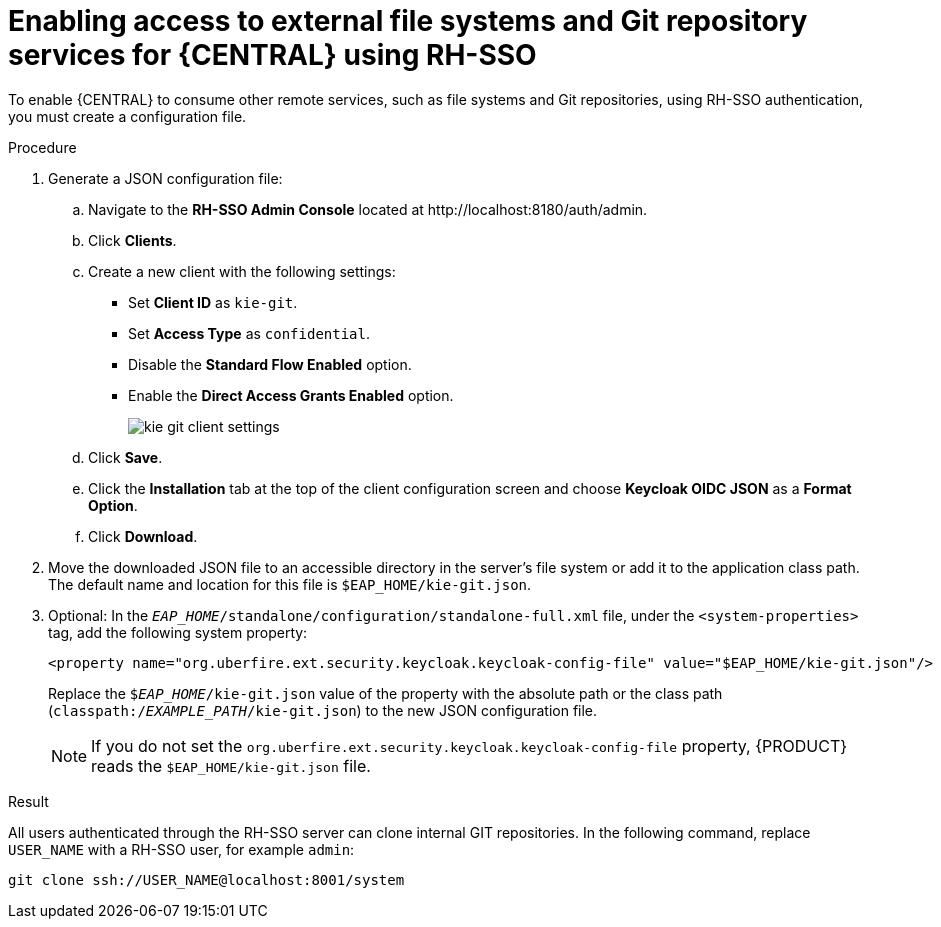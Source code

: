 [id='sso-remote-services-securing-proc']
= Enabling access to external file systems and Git repository services for {CENTRAL} using RH-SSO

To enable {CENTRAL} to consume other remote services, such as file systems and Git repositories, using RH-SSO authentication, you must create a configuration file.

.Procedure
. Generate a JSON configuration file:
.. Navigate to the *RH-SSO Admin Console* located at \http://localhost:8180/auth/admin.
.. Click *Clients*.
.. Create a new client with the following settings:
+
  * Set *Client ID* as `kie-git`.
  * Set *Access Type* as `confidential`.
  * Disable the *Standard Flow Enabled* option.
  * Enable the *Direct Access Grants Enabled* option.
+
image::integration/kie_git_client_settings.png[]
.. Click *Save*.
.. Click the *Installation* tab at the top of the client configuration screen and choose *Keycloak OIDC JSON* as a *Format Option*.
.. Click *Download*.
. Move the downloaded JSON file to an accessible directory in the server's file system or add it to the application class path. The default name and location for this file is `$EAP_HOME/kie-git.json`.
. Optional: In the `_EAP_HOME_/standalone/configuration/standalone-full.xml` file, under the `<system-properties>` tag, add the following system property:
+
[source,xml]
----
<property name="org.uberfire.ext.security.keycloak.keycloak-config-file" value="$EAP_HOME/kie-git.json"/>
----
+
Replace the `$_EAP_HOME_/kie-git.json` value of the property with the absolute path or the class path (`classpath:/_EXAMPLE_PATH_/kie-git.json`) to the new JSON configuration file.
+
[NOTE]
====
If you do not set the `org.uberfire.ext.security.keycloak.keycloak-config-file` property, {PRODUCT} reads the `$EAP_HOME/kie-git.json` file.
====

.Result
All users authenticated through the RH-SSO server can clone internal GIT repositories. In the following command, replace `USER_NAME` with a RH-SSO user, for example `admin`:

[source]
----
git clone ssh://USER_NAME@localhost:8001/system
----
